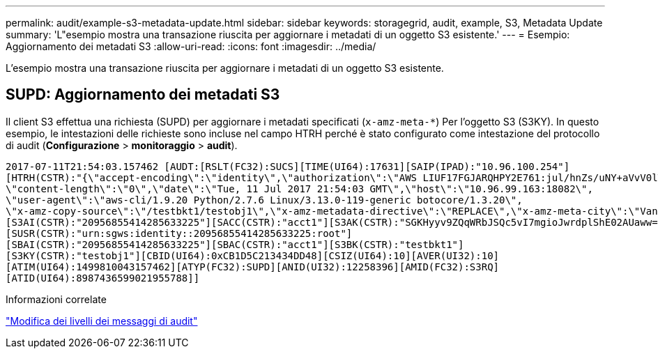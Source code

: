 ---
permalink: audit/example-s3-metadata-update.html 
sidebar: sidebar 
keywords: storagegrid, audit, example, S3, Metadata Update 
summary: 'L"esempio mostra una transazione riuscita per aggiornare i metadati di un oggetto S3 esistente.' 
---
= Esempio: Aggiornamento dei metadati S3
:allow-uri-read: 
:icons: font
:imagesdir: ../media/


[role="lead"]
L'esempio mostra una transazione riuscita per aggiornare i metadati di un oggetto S3 esistente.



== SUPD: Aggiornamento dei metadati S3

Il client S3 effettua una richiesta (SUPD) per aggiornare i metadati specificati (`x-amz-meta-*`) Per l'oggetto S3 (S3KY). In questo esempio, le intestazioni delle richieste sono incluse nel campo HTRH perché è stato configurato come intestazione del protocollo di audit (**Configurazione** > **monitoraggio** > **audit**).

[listing]
----
2017-07-11T21:54:03.157462 [AUDT:[RSLT(FC32):SUCS][TIME(UI64):17631][SAIP(IPAD):"10.96.100.254"]
[HTRH(CSTR):"{\"accept-encoding\":\"identity\",\"authorization\":\"AWS LIUF17FGJARQHPY2E761:jul/hnZs/uNY+aVvV0lTSYhEGts=\",
\"content-length\":\"0\",\"date\":\"Tue, 11 Jul 2017 21:54:03 GMT\",\"host\":\"10.96.99.163:18082\",
\"user-agent\":\"aws-cli/1.9.20 Python/2.7.6 Linux/3.13.0-119-generic botocore/1.3.20\",
\"x-amz-copy-source\":\"/testbkt1/testobj1\",\"x-amz-metadata-directive\":\"REPLACE\",\"x-amz-meta-city\":\"Vancouver\"}"]
[S3AI(CSTR):"20956855414285633225"][SACC(CSTR):"acct1"][S3AK(CSTR):"SGKHyyv9ZQqWRbJSQc5vI7mgioJwrdplShE02AUaww=="]
[SUSR(CSTR):"urn:sgws:identity::20956855414285633225:root"]
[SBAI(CSTR):"20956855414285633225"][SBAC(CSTR):"acct1"][S3BK(CSTR):"testbkt1"]
[S3KY(CSTR):"testobj1"][CBID(UI64):0xCB1D5C213434DD48][CSIZ(UI64):10][AVER(UI32):10]
[ATIM(UI64):1499810043157462][ATYP(FC32):SUPD][ANID(UI32):12258396][AMID(FC32):S3RQ]
[ATID(UI64):8987436599021955788]]
----
.Informazioni correlate
link:changing-audit-message-levels.html["Modifica dei livelli dei messaggi di audit"]
